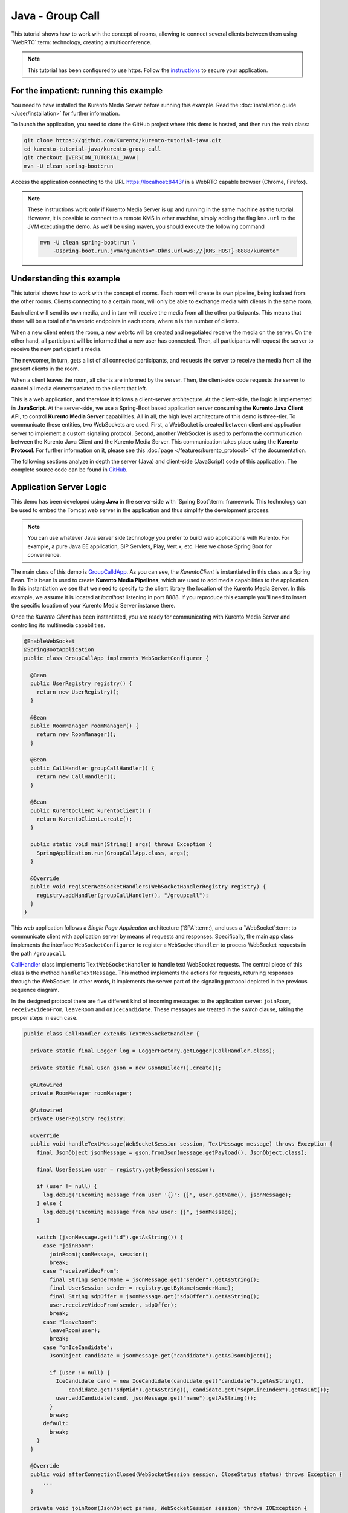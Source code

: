 %%%%%%%%%%%%%%%%%
Java - Group Call
%%%%%%%%%%%%%%%%%

This tutorial shows how to work wih the concept of rooms, allowing to connect
several clients between them using `WebRTC`:term: technology, creating a
multiconference.

.. note::

   This tutorial has been configured to use https. Follow the `instructions </features/security.html#configure-java-applications-to-use-https>`_
   to secure your application.

For the impatient: running this example
=======================================

You need to have installed the Kurento Media Server before running this example.
Read the :doc:`installation guide </user/installation>` for further
information.

To launch the application, you need to clone the GitHub project where this demo
is hosted, and then run the main class:

.. sourcecode:: bash

    git clone https://github.com/Kurento/kurento-tutorial-java.git
    cd kurento-tutorial-java/kurento-group-call
    git checkout |VERSION_TUTORIAL_JAVA|
    mvn -U clean spring-boot:run

Access the application connecting to the URL https://localhost:8443/ in a WebRTC
capable browser (Chrome, Firefox).

.. note::

   These instructions work only if Kurento Media Server is up and running in the same machine
   as the tutorial. However, it is possible to connect to a remote KMS in other machine, simply adding
   the flag ``kms.url`` to the JVM executing the demo. As we'll be using maven, you should execute
   the following command

   .. sourcecode:: bash

      mvn -U clean spring-boot:run \
          -Dspring-boot.run.jvmArguments="-Dkms.url=ws://{KMS_HOST}:8888/kurento"


Understanding this example
==========================

This tutorial shows how to work with the concept of rooms. Each room will create
its own pipeline, being isolated from the other rooms. Clients connecting to a
certain room, will only be able to exchange media with clients in the same room.

Each client will send its own media, and in turn will receive the media from all
the other participants. This means that there will be a total of
n*n webrtc endpoints in each room, where n is the number of clients.

When a new client enters the room, a new webrtc will be created and negotiated
receive the media on the server. On the other hand, all participant will be
informed that a new user has connected. Then, all participants will request the
server to receive the new participant's media.

The newcomer, in turn, gets a list of all connected participants, and requests
the server to receive the media from all the present clients in the room.

When a client leaves the room, all clients are informed by the server. Then, the
client-side code requests the server to cancel all media elements related to
the client that left.

This is a web application, and therefore it follows a client-server
architecture. At the client-side, the logic is implemented in **JavaScript**.
At the server-side, we use a Spring-Boot based application server consuming the
**Kurento Java Client** API, to control **Kurento Media Server** capabilities.
All in all, the high level architecture of this demo is three-tier. To
communicate these entities, two WebSockets are used. First, a WebSocket is
created between client and application server to implement a custom signaling
protocol. Second, another WebSocket is used to perform the communication
between the Kurento Java Client and the Kurento Media Server. This
communication takes place using the **Kurento Protocol**. For further
information on it, please see this
:doc:`page </features/kurento_protocol>` of the documentation.

The following sections analyze in depth the server (Java) and client-side
(JavaScript) code of this application. The complete source code can be found in
`GitHub <https://github.com/Kurento/kurento-tutorial-java/tree/master/kurento-group-call>`_.

Application Server Logic
========================

This demo has been developed using **Java** in the server-side with
`Spring Boot`:term: framework. This technology can be used to embed the Tomcat
web server in the application and thus simplify the development process.

.. note::

   You can use whatever Java server side technology you prefer to build web
   applications with Kurento. For example, a pure Java EE application, SIP
   Servlets, Play, Vert.x, etc. Here we chose Spring Boot for convenience.


The main class of this demo is
`GroupCalldApp <https://github.com/Kurento/kurento-tutorial-java/blob/master/kurento-group-call/src/main/java/org/kurento/tutorial/groupcall/GroupCallApp.java>`_.
As you can see, the *KurentoClient* is instantiated in this class as a Spring
Bean. This bean is used to create **Kurento Media Pipelines**, which are used
to add media capabilities to the application. In this instantiation we see that
we need to specify to the client library the location of the Kurento Media
Server. In this example, we assume it is located at *localhost* listening in
port 8888. If you reproduce this example you'll need to insert the specific
location of your Kurento Media Server instance there.

Once the *Kurento Client* has been instantiated, you are ready for communicating
with Kurento Media Server and controlling its multimedia capabilities.

.. sourcecode:: java

   @EnableWebSocket
   @SpringBootApplication
   public class GroupCallApp implements WebSocketConfigurer {

     @Bean
     public UserRegistry registry() {
       return new UserRegistry();
     }

     @Bean
     public RoomManager roomManager() {
       return new RoomManager();
     }

     @Bean
     public CallHandler groupCallHandler() {
       return new CallHandler();
     }

     @Bean
     public KurentoClient kurentoClient() {
       return KurentoClient.create();
     }

     public static void main(String[] args) throws Exception {
       SpringApplication.run(GroupCallApp.class, args);
     }

     @Override
     public void registerWebSocketHandlers(WebSocketHandlerRegistry registry) {
       registry.addHandler(groupCallHandler(), "/groupcall");
     }
   }

This web application follows a *Single Page Application* architecture
(`SPA`:term:), and uses a `WebSocket`:term: to communicate client with
application server by means of requests and responses. Specifically, the main
app class implements the interface ``WebSocketConfigurer`` to register a
``WebSocketHandler`` to process WebSocket requests in the path ``/groupcall``.

`CallHandler <https://github.com/Kurento/kurento-tutorial-java/blob/master/kurento-group-call/src/main/java/org/kurento/tutorial/groupcall/CallHandler.java>`_
class implements ``TextWebSocketHandler`` to handle text WebSocket requests.
The central piece of this class is the method ``handleTextMessage``. This
method implements the actions for requests, returning responses through the
WebSocket. In other words, it implements the server part of the signaling
protocol depicted in the previous sequence diagram.

In the designed protocol there are five different kind of incoming messages to
the application server: ``joinRoom``, ``receiveVideoFrom``, ``leaveRoom`` and
``onIceCandidate``. These messages are treated in the *switch* clause, taking
the proper steps in each case.

.. sourcecode:: java

   public class CallHandler extends TextWebSocketHandler {

     private static final Logger log = LoggerFactory.getLogger(CallHandler.class);

     private static final Gson gson = new GsonBuilder().create();

     @Autowired
     private RoomManager roomManager;

     @Autowired
     private UserRegistry registry;

     @Override
     public void handleTextMessage(WebSocketSession session, TextMessage message) throws Exception {
       final JsonObject jsonMessage = gson.fromJson(message.getPayload(), JsonObject.class);

       final UserSession user = registry.getBySession(session);

       if (user != null) {
         log.debug("Incoming message from user '{}': {}", user.getName(), jsonMessage);
       } else {
         log.debug("Incoming message from new user: {}", jsonMessage);
       }

       switch (jsonMessage.get("id").getAsString()) {
         case "joinRoom":
           joinRoom(jsonMessage, session);
           break;
         case "receiveVideoFrom":
           final String senderName = jsonMessage.get("sender").getAsString();
           final UserSession sender = registry.getByName(senderName);
           final String sdpOffer = jsonMessage.get("sdpOffer").getAsString();
           user.receiveVideoFrom(sender, sdpOffer);
           break;
         case "leaveRoom":
           leaveRoom(user);
           break;
         case "onIceCandidate":
           JsonObject candidate = jsonMessage.get("candidate").getAsJsonObject();

           if (user != null) {
             IceCandidate cand = new IceCandidate(candidate.get("candidate").getAsString(),
                 candidate.get("sdpMid").getAsString(), candidate.get("sdpMLineIndex").getAsInt());
             user.addCandidate(cand, jsonMessage.get("name").getAsString());
           }
           break;
         default:
           break;
       }
     }

     @Override
     public void afterConnectionClosed(WebSocketSession session, CloseStatus status) throws Exception {
         ...
     }

     private void joinRoom(JsonObject params, WebSocketSession session) throws IOException {
         ...
     }

     private void leaveRoom(UserSession user) throws IOException {
         ...
     }
   }


In the following snippet, we can see the ``afterConnectionClosed`` method.
Basically, it removes the ``userSession`` from ``registry`` and throws out the
user from the room.

.. sourcecode :: java

   @Override
   public void afterConnectionClosed(WebSocketSession session, CloseStatus status) throws Exception {
      UserSession user = registry.removeBySession(session);
      roomManager.getRoom(user.getRoomName()).leave(user);
   }

In the ``joinRoom`` method, the server checks if there are a registered room
with the name specified, add the user into this room and registries the user.

.. sourcecode :: java

   private void joinRoom(JsonObject params, WebSocketSession session) throws IOException {
      final String roomName = params.get("room").getAsString();
      final String name = params.get("name").getAsString();
      log.info("PARTICIPANT {}: trying to join room {}", name, roomName);

      Room room = roomManager.getRoom(roomName);
      final UserSession user = room.join(name, session);
      registry.register(user);
   }


The ``leaveRoom`` method finish the video call from one user.

.. sourcecode :: java

   private void leaveRoom(UserSession user) throws IOException {
       final Room room = roomManager.getRoom(user.getRoomName());
       room.leave(user);
       if (room.getParticipants().isEmpty()) {
         roomManager.removeRoom(room);
       }
   }


Client-Side Logic
=================

Let's move now to the client-side of the application. To call the previously
created WebSocket service in the server-side, we use the JavaScript class
``WebSocket``. We use a specific Kurento JavaScript library called
**kurento-utils.js** to simplify the WebRTC interaction with the server. This
library depends on **adapter.js**, which is a JavaScript WebRTC utility
maintained by Google that abstracts away browser differences. Finally
**jquery.js** is also needed in this application.

These libraries are linked in the
`index.html <https://github.com/Kurento/kurento-tutorial-java/blob/master/kurento-group-call/src/main/resources/static/index.html>`_
web page, and are used in the
`conferenceroom.js <https://github.com/Kurento/kurento-tutorial-java/blob/master/kurento-group-call/src/main/resources/static/js/conferenceroom.js>`_.
In the following snippet we can see the creation of the WebSocket (variable
``ws``) in the path ``/groupcall``. Then, the ``onmessage`` listener of the
WebSocket is used to implement the JSON signaling protocol in the client-side.
Notice that there are three incoming messages to client:
``existingParticipants``, ``newParticipantArrived``, ``participantLeft``,
``receiveVideoAnswer`` and ``iceCandidate``. Convenient actions are taken to
implement each step in the communication. For example, in functions ``start``
the function ``WebRtcPeer.WebRtcPeerSendrecv`` of *kurento-utils.js* is used to
start a WebRTC communication.

.. sourcecode:: javascript

   var ws = new WebSocket('wss://' + location.host + '/groupcall');
   var participants = {};
   var name;

   window.onbeforeunload = function() {
      ws.close();
   };

   ws.onmessage = function(message) {
      var parsedMessage = JSON.parse(message.data);
      console.info('Received message: ' + message.data);

      switch (parsedMessage.id) {
      case 'existingParticipants':
         onExistingParticipants(parsedMessage);
         break;
      case 'newParticipantArrived':
         onNewParticipant(parsedMessage);
         break;
      case 'participantLeft':
         onParticipantLeft(parsedMessage);
         break;
      case 'receiveVideoAnswer':
         receiveVideoResponse(parsedMessage);
         break;
      case 'iceCandidate':
         participants[parsedMessage.name].rtcPeer.addIceCandidate(parsedMessage.candidate, function (error) {
              if (error) {
               console.error("Error adding candidate: " + error);
               return;
              }
          });
          break;
      default:
         console.error('Unrecognized message', parsedMessage);
      }
   }

   function register() {
      name = document.getElementById('name').value;
      var room = document.getElementById('roomName').value;

      document.getElementById('room-header').innerText = 'ROOM ' + room;
      document.getElementById('join').style.display = 'none';
      document.getElementById('room').style.display = 'block';

      var message = {
         id : 'joinRoom',
         name : name,
         room : room,
      }
      sendMessage(message);
   }

   function onNewParticipant(request) {
      receiveVideo(request.name);
   }

   function receiveVideoResponse(result) {
      participants[result.name].rtcPeer.processAnswer (result.sdpAnswer, function (error) {
         if (error) return console.error (error);
      });
   }

   function callResponse(message) {
      if (message.response != 'accepted') {
         console.info('Call not accepted by peer. Closing call');
         stop();
      } else {
         webRtcPeer.processAnswer(message.sdpAnswer, function (error) {
            if (error) return console.error (error);
         });
      }
   }

   function onExistingParticipants(msg) {
      var constraints = {
         audio : true,
         video : {
            mandatory : {
               maxWidth : 320,
               maxFrameRate : 15,
               minFrameRate : 15
            }
         }
      };
      console.log(name + " registered in room " + room);
      var participant = new Participant(name);
      participants[name] = participant;
      var video = participant.getVideoElement();

      var options = {
            localVideo: video,
            mediaConstraints: constraints,
            onicecandidate: participant.onIceCandidate.bind(participant)
          }
      participant.rtcPeer = new kurentoUtils.WebRtcPeer.WebRtcPeerSendonly(options,
         function (error) {
           if(error) {
              return console.error(error);
           }
           this.generateOffer (participant.offerToReceiveVideo.bind(participant));
      });

      msg.data.forEach(receiveVideo);
   }

   function leaveRoom() {
      sendMessage({
         id : 'leaveRoom'
      });

      for ( var key in participants) {
         participants[key].dispose();
      }

      document.getElementById('join').style.display = 'block';
      document.getElementById('room').style.display = 'none';

      ws.close();
   }

   function receiveVideo(sender) {
      var participant = new Participant(sender);
      participants[sender] = participant;
      var video = participant.getVideoElement();

      var options = {
         remoteVideo: video,
         onicecandidate: participant.onIceCandidate.bind(participant)
       }

      participant.rtcPeer = new kurentoUtils.WebRtcPeer.WebRtcPeerRecvonly(options,
            function (error) {
              if(error) {
                 return console.error(error);
              }
              this.generateOffer (participant.offerToReceiveVideo.bind(participant));
      });;
   }

   function onParticipantLeft(request) {
      console.log('Participant ' + request.name + ' left');
      var participant = participants[request.name];
      participant.dispose();
      delete participants[request.name];
   }

   function sendMessage(message) {
      var jsonMessage = JSON.stringify(message);
      console.log('Sending message: ' + jsonMessage);
      ws.send(jsonMessage);
   }


Dependencies
============

This Java Spring application is implemented using `Maven`:term:. The relevant
part of the
`pom.xml <https://github.com/Kurento/kurento-tutorial-java/blob/master/kurento-show-data-channel/pom.xml>`_
is where Kurento dependencies are declared. As the following snippet shows, we
need two dependencies: the Kurento Client Java dependency (*kurento-client*)
and the JavaScript Kurento utility library (*kurento-utils*) for the
client-side. Other client libraries are managed with
`webjars <https://www.webjars.org/>`_:

.. sourcecode:: xml

   <dependencies>
      <dependency>
         <groupId>org.kurento</groupId>
         <artifactId>kurento-client</artifactId>
      </dependency>
      <dependency>
         <groupId>org.kurento</groupId>
         <artifactId>kurento-utils-js</artifactId>
      </dependency>
      <dependency>
         <groupId>org.webjars</groupId>
         <artifactId>webjars-locator</artifactId>
      </dependency>
      <dependency>
         <groupId>org.webjars.bower</groupId>
         <artifactId>bootstrap</artifactId>
      </dependency>
      <dependency>
         <groupId>org.webjars.bower</groupId>
         <artifactId>demo-console</artifactId>
      </dependency>
      <dependency>
         <groupId>org.webjars.bower</groupId>
         <artifactId>adapter.js</artifactId>
      </dependency>
      <dependency>
         <groupId>org.webjars.bower</groupId>
         <artifactId>jquery</artifactId>
      </dependency>
      <dependency>
         <groupId>org.webjars.bower</groupId>
         <artifactId>ekko-lightbox</artifactId>
      </dependency>
   </dependencies>

.. note::

   We are in active development. You can find the latest version of
   Kurento Java Client at `Maven Central <https://search.maven.org/#search%7Cga%7C1%7Ckurento-client>`_.

Kurento Java Client has a minimum requirement of **Java 7**. Hence, you need to
include the following properties in your pom:

.. sourcecode:: xml

   <maven.compiler.target>1.7</maven.compiler.target>
   <maven.compiler.source>1.7</maven.compiler.source>
